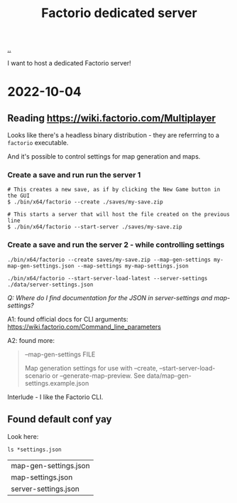 :PROPERTIES:
:ID: f19dd2e4-e45e-484b-bcfb-5436e6ca1e53
:END:
#+TITLE: Factorio dedicated server

[[file:..][..]]

I want to host a dedicated Factorio server!

* 2022-10-04
** Reading https://wiki.factorio.com/Multiplayer
Looks like there's a headless binary distribution - they are referrring to a =factorio= executable.

And it's possible to control settings for map generation and maps.

*** Create a save and run run the server 1

#+begin_src
# This creates a new save, as if by clicking the New Game button in the GUI
$ ./bin/x64/factorio --create ./saves/my-save.zip
#+end_src

#+begin_src
# This starts a server that will host the file created on the previous line
$ ./bin/x64/factorio --start-server ./saves/my-save.zip
#+end_src

*** Create a save and run the server 2 - while controlling settings

#+begin_src
./bin/x64/factorio --create saves/my-save.zip --map-gen-settings my-map-gen-settings.json --map-settings my-map-settings.json
#+end_src

#+begin_src
./bin/x64/factorio --start-server-load-latest --server-settings ./data/server-settings.json
#+end_src

/Q: Where do I find documentation for the JSON in server-settings and map-settings?/

A1: found official docs for CLI arguments: https://wiki.factorio.com/Command_line_parameters

A2: found more:

#+begin_quote
--map-gen-settings FILE

Map generation settings for use with --create, --start-server-load-scenario or --generate-map-preview. See data/map-gen-settings.example.json
#+end_quote

Interlude - I like the Factorio CLI.
** Found default conf yay
Look here:

#+begin_src shell :exports both
ls *settings.json
#+end_src

#+RESULTS:
| map-gen-settings.json |
| map-settings.json     |
| server-settings.json  |
